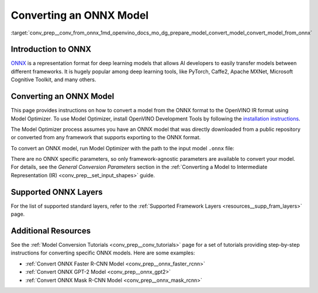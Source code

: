 .. index:: pair: page; Converting an ONNX Model
.. _conv_prep__conv_from_onnx:

.. meta:: 
   :description: Detailed instructions on how to convert a model from the 
                 ONNX format to the OpenVINO IR by using Model Optimizer. 
   :keywords: Model Optimizer, OpenVINO IR, OpenVINO Intermediate Representation, 
              OpenVINO Development Tools, convert model, model conversion, convert 
              from ONNX, convert an ONNX model, deep learning model, --input_model, 
              supported ONNX layers, ONNX layers

Converting an ONNX Model
========================

:target:`conv_prep__conv_from_onnx_1md_openvino_docs_mo_dg_prepare_model_convert_model_convert_model_from_onnx`

Introduction to ONNX
~~~~~~~~~~~~~~~~~~~~

`ONNX <https://github.com/onnx/onnx>`__ is a representation format for deep learning models that allows AI developers to easily transfer models between different frameworks. It is hugely popular among deep learning tools, like PyTorch, Caffe2, Apache MXNet, Microsoft Cognitive Toolkit, and many others.

.. _Convert_From_ONNX:

Converting an ONNX Model
~~~~~~~~~~~~~~~~~~~~~~~~

This page provides instructions on how to convert a model from the ONNX format to the OpenVINO IR format using Model Optimizer. To use Model Optimizer, install OpenVINO Development Tools by following the `installation instructions <https://docs.openvino.ai/latest/openvino_docs_install_guides_install_dev_tools.html>`__.

The Model Optimizer process assumes you have an ONNX model that was directly downloaded from a public repository or converted from any framework that supports exporting to the ONNX format.

To convert an ONNX model, run Model Optimizer with the path to the input model ``.onnx`` file:

.. ref-code-block:: cpp

	mo --input_model <INPUT_MODEL>.onnx

There are no ONNX specific parameters, so only framework-agnostic parameters are available to convert your model. For details, see the *General Conversion Parameters* section in the :ref:`Converting a Model to Intermediate Representation (IR) <conv_prep__set_input_shapes>` guide.

Supported ONNX Layers
~~~~~~~~~~~~~~~~~~~~~

For the list of supported standard layers, refer to the :ref:`Supported Framework Layers <resources__supp_fram_layers>` page.

Additional Resources
~~~~~~~~~~~~~~~~~~~~

See the :ref:`Model Conversion Tutorials <conv_prep__conv_tutorials>` page for a set of tutorials providing step-by-step instructions for converting specific ONNX models. Here are some examples:

* :ref:`Convert ONNX Faster R-CNN Model <conv_prep__onnx_faster_rcnn>`

* :ref:`Convert ONNX GPT-2 Model <conv_prep__onnx_gpt2>`

* :ref:`Convert ONNX Mask R-CNN Model <conv_prep__onnx_mask_rcnn>`

